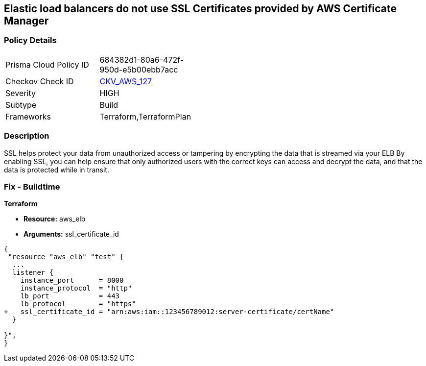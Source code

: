 == Elastic load balancers do not use SSL Certificates provided by AWS Certificate Manager


=== Policy Details 

[width=45%]
[cols="1,1"]
|=== 
|Prisma Cloud Policy ID 
| 684382d1-80a6-472f-950d-e5b00ebb7acc

|Checkov Check ID 
| https://github.com/bridgecrewio/checkov/tree/master/checkov/terraform/checks/resource/aws/ELBUsesSSL.py[CKV_AWS_127]

|Severity
|HIGH

|Subtype
|Build

|Frameworks
|Terraform,TerraformPlan

|=== 



=== Description 


SSL helps protect your data from unauthorized access or tampering by encrypting the data that is streamed via your ELB By enabling SSL, you can help ensure that only authorized users with the correct keys can access and decrypt the data, and that the data is protected while in transit.

=== Fix - Buildtime


*Terraform* 


* *Resource:* aws_elb
* *Arguments:* ssl_certificate_id


[source,go]
----
{
 "resource "aws_elb" "test" {
  ...
  listener {
    instance_port      = 8000
    instance_protocol  = "http"
    lb_port            = 443
    lb_protocol        = "https"
+   ssl_certificate_id = "arn:aws:iam::123456789012:server-certificate/certName"
  }           

}",
}
----
----
